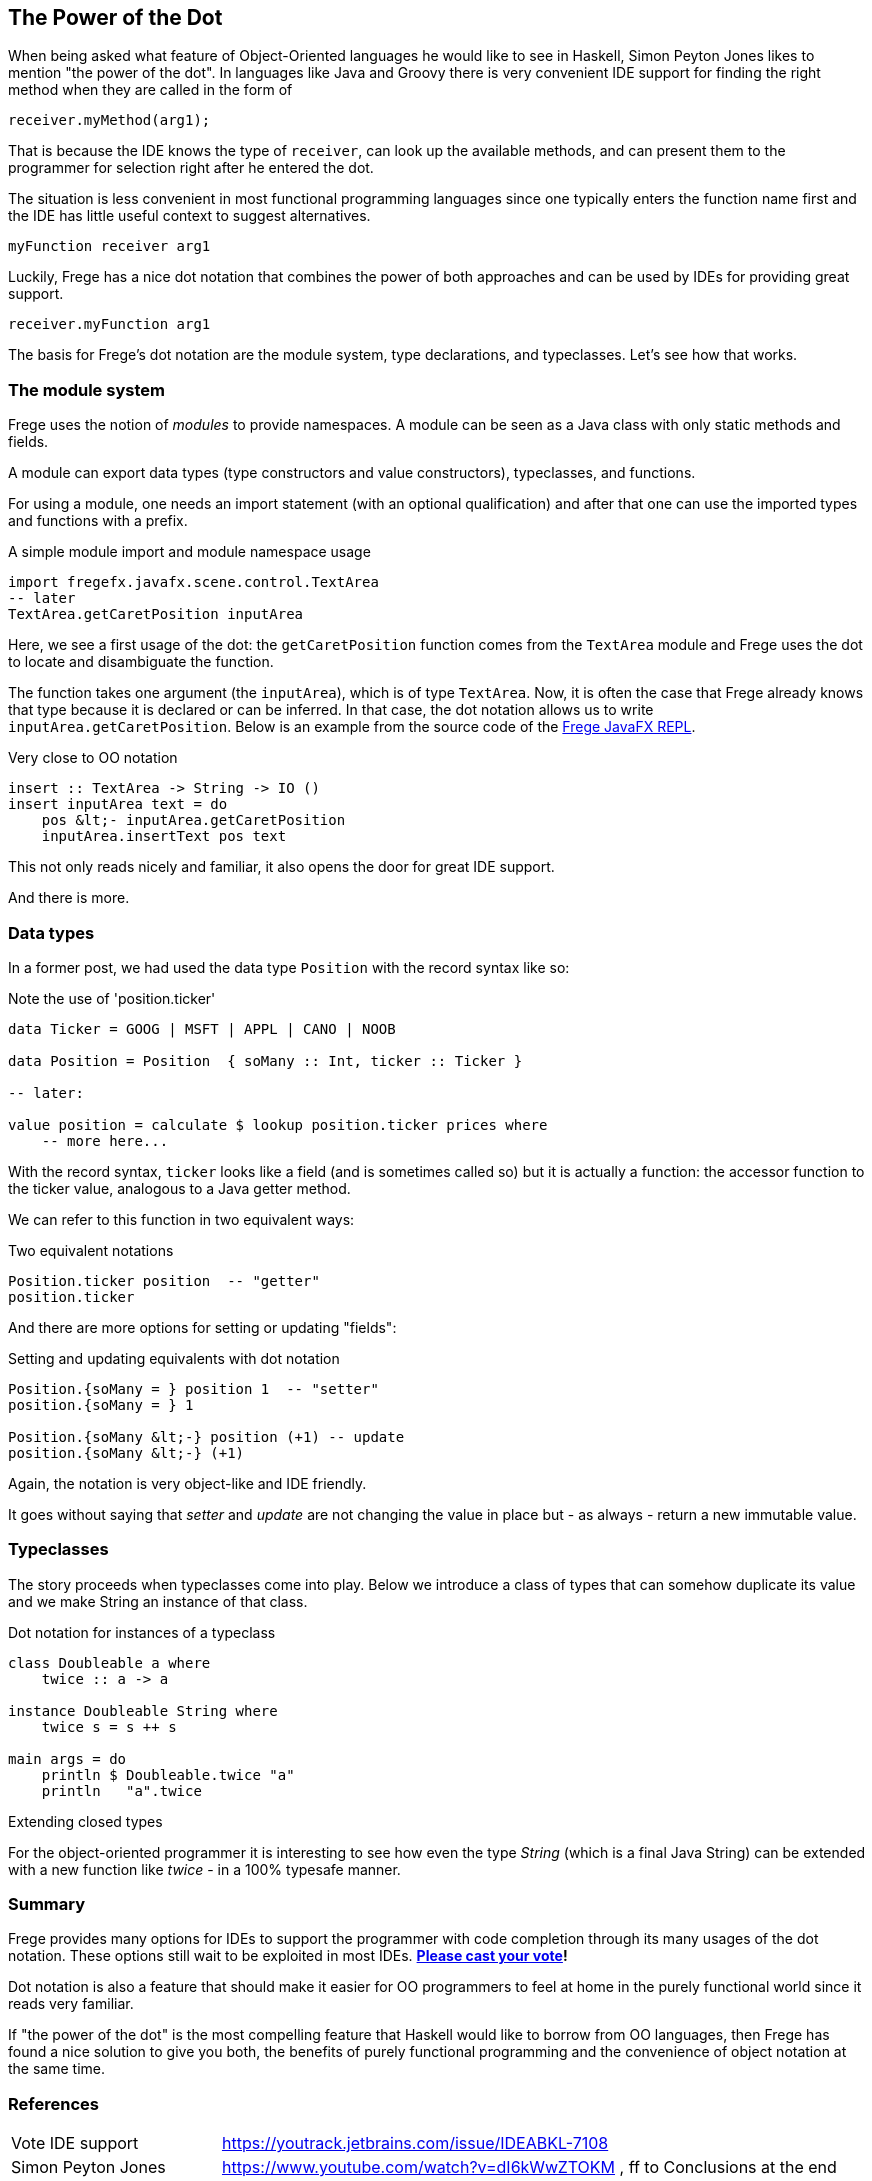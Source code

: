 [[dot_notation]]

== The Power of the Dot

When being asked what feature of Object-Oriented languages he would like to
see in Haskell, Simon Peyton Jones likes to mention "the power of the dot".
In languages like Java and Groovy there is very convenient IDE support for
finding the right method when they are called in the form of

[source,java]
----
receiver.myMethod(arg1);
----

That is because the IDE knows the type of `receiver`, can look up the
available methods, and can present them to the programmer for selection right
after he entered the dot.

The situation is less convenient in most functional programming languages since
one typically enters the function name first and the IDE has little useful context
to suggest alternatives.

[source,haskell]
----
myFunction receiver arg1
----

Luckily, Frege has a nice dot notation that combines the power of both approaches
and can be used by IDEs for providing great support.

[source,haskell]
----
receiver.myFunction arg1
----

The basis for Frege's dot notation are the module system, type declarations, and
typeclasses. Let's see how that works.

=== The module system

Frege uses the notion of _modules_ to provide namespaces.
A module can be seen as a Java class with only static methods and fields.

A module can export data types (type constructors and value constructors),
typeclasses, and functions.

For using a module, one needs an import statement (with an optional qualification)
and after that one can use the imported types and functions with a prefix.

.A simple module import and module namespace usage
[source,haskell]
----
import fregefx.javafx.scene.control.TextArea
-- later
TextArea.getCaretPosition inputArea
----

Here, we see a first usage of the dot: the `getCaretPosition` function
comes from the `TextArea` module and Frege uses the dot to locate and
disambiguate the function.

The function takes one argument (the `inputArea`), which is of type `TextArea`.
Now, it is often the case that Frege already knows that type because it is declared or can be inferred.
In that case, the dot notation allows us to write `inputArea.getCaretPosition`.
Below is an example from the source code of the
https://github.com/Dierk/frepl-gui/blob/master/client/src/main/frege/org/frege/Application.fr#L112[Frege JavaFX REPL].

.Very close to OO notation
[source,haskell]
----
insert :: TextArea -> String -> IO ()
insert inputArea text = do
    pos &lt;- inputArea.getCaretPosition
    inputArea.insertText pos text
----

This not only reads nicely and familiar, it also opens the door for great IDE support.

And there is more.

=== Data types

In a former post, we had used the data type `Position` with the record syntax like so:

.Note the use of 'position.ticker'
[source,haskell]
----
data Ticker = GOOG | MSFT | APPL | CANO | NOOB

data Position = Position  { soMany :: Int, ticker :: Ticker }

-- later:

value position = calculate $ lookup position.ticker prices where
    -- more here...
----

With the record syntax, `ticker` looks like a field (and is sometimes called so)
but it is actually a function: the accessor function to the ticker value, analogous
to a Java getter method.

We can refer to this function in two equivalent ways:

.Two equivalent notations
[source,haskell]
----
Position.ticker position  -- "getter"
position.ticker
----

And there are more options for setting or updating "fields":

.Setting and updating equivalents with dot notation
[source,haskell]
----
Position.{soMany = } position 1  -- "setter"
position.{soMany = } 1

Position.{soMany &lt;-} position (+1) -- update
position.{soMany &lt;-} (+1)
----

Again, the notation is very object-like and IDE friendly.

It goes without saying that _setter_ and _update_ are not
changing the value in place but - as always - return a new immutable value.

=== Typeclasses

The story proceeds when typeclasses come into play.
Below we introduce a class of types that can somehow
duplicate its value and we make String an instance of that class.

.Dot notation for instances of a typeclass
[source,haskell]
----
class Doubleable a where
    twice :: a -> a

instance Doubleable String where
    twice s = s ++ s

main args = do
    println $ Doubleable.twice "a"
    println   "a".twice
----

.Extending closed types
****
For the object-oriented programmer it is interesting to see how
even the type _String_ (which is a final Java String) can be extended with a new function like _twice_
- in a 100% typesafe manner.
****

=== Summary

Frege provides many options for IDEs to support the programmer
with code completion through its many usages of the dot notation.
These options still wait to be exploited in most IDEs.
*https://youtrack.jetbrains.com/issue/IDEABKL-7108[Please cast your vote]!*

Dot notation is also a feature that should make it easier for OO programmers to
feel at home in the purely functional world since it reads very familiar.

If "the power of the dot" is the most compelling feature that Haskell would
like to borrow from OO languages, then Frege has found a nice solution to
give you both, the benefits of purely functional programming and the convenience
of object notation at the same time.

=== References
[horizontal]
Vote IDE support::
https://youtrack.jetbrains.com/issue/IDEABKL-7108

Simon Peyton Jones::
https://www.youtube.com/watch?v=dI6kWwZTOKM , ff to Conclusions at the end

Marimuthu on record syntax::
http://mmhelloworld.github.io/blog/2014/03/15/frege-record-accessors-and-mutators/

Frege Language Reference::
http://www.frege-lang.org/doc/Language.pdf , section 3.2 "Primary Expression"